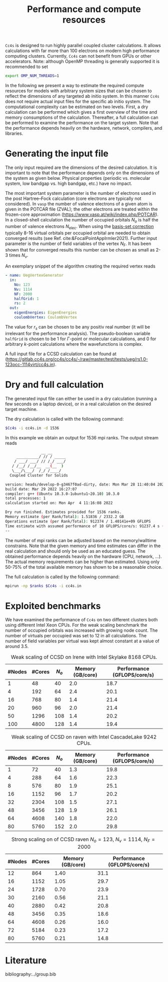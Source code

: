 :PROPERTIES:
:ID: Performance
:END:
#+title: Performance and compute resources

=Cc4s= is designed to run highly parallel coupled cluster calculations.  It
allows calculations with far more than 100 electrons on modern high performance
computing clusters. Currently, =Cc4s= can not benefit from GPUs or other
accelerators.
Note: although OpenMP threading is generally supported it is recommended to set
#+begin_src sh
export OMP_NUM_THREADS=1
#+end_src

In the following we present a way to estimate the required compute resources
for models with arbitrary system sizes that can be chosen to reflect the dimensions
of any targeted ab initio system. 
In this manner =Cc4s= does not require actual input files for the specific ab initio
system.
The computational complexity can be estimated on two levels. First, a dry
calculation can be performed which gives a first overview of the time and
memory consumptions of the calculation. Thereafter, a full calculation can be
performed to examine the performance on the target system. Note that the
performance depends heavily on the hardware, network, compilers, and libraries.

* Generating the input file

The only input required are the dimensions of the desired calculation.  It is
important to note that the performance depends only on the dimensions of the
system as given below. Physical properties (periodic vs. molecular system, low
bandgap vs.  high bandgap, etc.) have no impact.

The most important system parameter is the number of electrons used in the post
Hartree--Fock calculation (core electrons are typically not considered).  In
=vasp= the number of valence electrons of a given  atom is given in the POTCAR
file (ZVAL); the other electrons are treated within the frozen-core approximation
(https://www.vasp.at/wiki/index.php/POTCAR). 
In a closed-shell calculation the
number of occupied orbitals $N_o$ is half the number of valence electrons
$N_\text{elec}$.  When using the [[id:BasisSetCorrection][basis-set
correction]] typically 8-16 virtual orbitals per occupied orbital are needed to
obtain converged results (see Ref. cite:&FocalPointAppIrmler2021).  Further
input parameter is the number of field variables of the vertex $N_\text{F}$. It
has been shown that for converged results this number can be chosen as small
as 2-3 times $N_v$.

An exemplary snippet of the algorithm creating the required vertex reads

#+begin_src yaml
- name: UegVertexGenerator
  in:
    No: 123
    Nv: 1114
    NF: 2000
    halfGrid: 1
    rs: 2
  out:
    eigenEnergies: EigenEnergies
    coulombVertex: CoulombVertex
#+end_src

The value for $r_s$ can be chosen to be any positiv real number (it will be
irrelevant for the performance  analysis). The pseudo-boolean variable
=halfGrid= is chosen to be $1$ for $\Gamma$-point or molecular calculations,
and $0$ for arbitrary $k$-point calculations where the wavefunctions is
complex.


A full input file for a CCSD calculation can be found at
(https://gitlab.cc4s.org/cc4s/cc4s/-/raw/master/test/tests/ueg/rs1.0-123occ-1114virt/cc4s.in).

* Dry and full calculation

The generated input file can either be used in a dry calculation (running a
few seconds on a laptop device), or in a real calculation on the desired
target machine.

The dry calculation is called with the following command:

#+begin_src sh
$Cc4s -i cc4s.in -d 1536
#+end_src

In this example we obtain an output for 1536 mpi ranks. The output stream reads

#+begin_src sh
                __ __
     __________/ // / _____
    / ___/ ___/ // /_/ ___/
   / /__/ /__/__  __(__  )
   \___/\___/  /_/ /____/
  Coupled Cluster for Solids

version: heads/develop-0-g3467f0ad-dirty, date: Mon Mar 28 11:40:04 2022 +0200
build date: Mar 29 2022 16:27:07
compiler: g++ (Ubuntu 10.3.0-1ubuntu1~20.10) 10.3.0
total processes: 1
calculation started on: Mon Apr  4 11:16:08 2022

Dry run finished. Estimates provided for 1536 ranks.
Memory estimate (per Rank/Total): 1.51836 / 2332.2 GB
Operations estimate (per Rank/Total): 912374 / 1.40141e+09 GFLOPS
Time estimate with assumed performance of 10 GFLOPS/core/s: 91237.4 s (25.3437 h)
--
#+end_src

The number of mpi ranks can be adjusted based on the memory/walltime
constrains.  Note that the given memory and time estimates can differ in the
real calculation and should only be used as an educated guess. The obtained
performance depends heavily on the hardware (CPU, network, ...). The actual
memory requirements can be higher than estimated. Using only 50-75% of the
total available memory has shown to be a reasonable choice.

The full calculation is called by the following command:
#+begin_src sh
mpirun -np $ranks $Cc4s -i cc4s.in
#+end_src


* Exploited benchmarks

We have examined the performance of =Cc4s= on two different clusters both using
different Intel Xeon CPUs.
For the weak scaling benchmark the number of occupied orbitals was increased with growing node count.
The number of virtuals per occupied was set to 12 in all calculations. The number of field variables per virtual
was kept almost constant at a value of around 3.5.
#+caption: Weak scaling of CCSD on Irene with Intel Skylake 8168 CPUs.
#+name: irene-tab
| #Nodes | #Cores | $N_o$  | Memory (GB/core) | Performance (GFLOPS/core/s) |
|------------------------------+-----------------------------------|
|   1    |   48   |  40    |  2.0             | 18.7               |
|   4    |  192   |  64    |  2.4             | 20.1               |
|  16    |  768   |  80    |  1.4             | 21.4               |
|  20    |  960   |  96    |  2.0             | 21.4               |
|  50    | 1296   | 108    |  1.4             | 20.2               |
| 100    | 4800   | 128    |  1.4             | 19.4               |
|------------------------------+-----------------------------------|

#+caption: Weak scaling of CCSD on raven with Intel CascadeLake 9242 CPUs.
#+name: raven-weak-tab
| #Nodes | #Cores | $N_o$  | Memory (GB/core) | Performance (GFLOPS/core/s) |
|------------------------------+-----------------------------------|
|   1    |   72   |  40    |  1.3             | 19.8               |
|   4    |  288   |  64    |  1.6             | 22.3               |
|   8    |  576   |  80    |  1.9             | 25.1               |
|  16    | 1152   |  96    |  1.7             | 20.2               |
|  32    | 2304   | 108    |  1.5             | 27.1               |
|  48    | 3456   | 128    |  1.9             | 26.1               |
|  64    | 4608   | 140    |  1.8             | 22.0               |
|  80    | 5760   | 152    |  2.0             | 29.8               |
|------------------------------+-----------------------------------|

#+caption: Strong scaling on of CCSD raven $N_o=123$, $N_v=1114$, $N_F=2000$
#+name: raven-strong-tab
| #Nodes | #Cores |   Memory (GB/core) | Performance (GFLOPS/core/s) |
|-----------------------+-----------------------------------|
|  12    |  864   |    1.40             | 31.1           |
|  16    | 1152   |    1.05             | 29.7           |
|  24    | 1728   |    0.70             | 23.9           |
|  30    | 2160   |    0.56             | 21.1           |
|  40    | 2880   |    0.42             | 20.8           |
|  48    | 3456   |    0.35             | 18.6           |
|  64    | 4608   |    0.26             | 16.0           |
|  72    | 5184   |    0.23             | 17.2           |
|  80    | 5760   |    0.21             | 14.8           |
|------------------------------+-----------------------------------|


* Literature
bibliography:../group.bib

